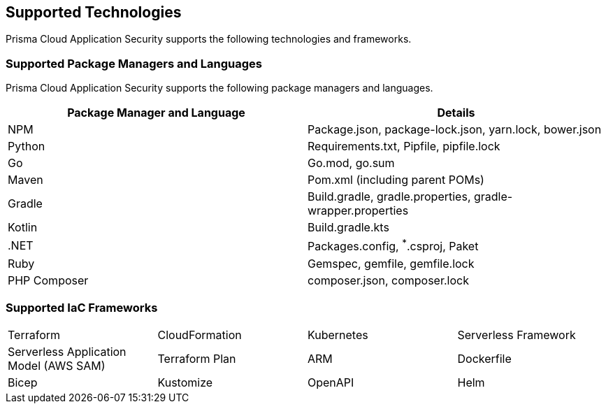 == Supported Technologies

Prisma Cloud Application Security supports the following technologies and frameworks.

=== Supported Package Managers and Languages

Prisma Cloud Application Security supports the following package managers and languages.


[cols="1,1"]
|===
|Package Manager and Language|Details

|NPM
|Package.json, package-lock.json, yarn.lock, bower.json

|Python
|Requirements.txt, Pipfile, pipfile.lock

|Go
|Go.mod, go.sum

|Maven
|Pom.xml (including parent POMs)

|Gradle
|Build.gradle, gradle.properties, gradle-wrapper.properties

|Kotlin
|Build.gradle.kts

|.NET
|Packages.config, ^*^.csproj, Paket

|Ruby
|Gemspec, gemfile, gemfile.lock

|PHP Composer
|composer.json, composer.lock

|===

=== Supported IaC Frameworks

[cols="1,1,1,1"]
|===

|Terraform
|CloudFormation
|Kubernetes
|Serverless Framework

|Serverless Application Model (AWS SAM)
|Terraform Plan
|ARM
|Dockerfile

|Bicep
|Kustomize
|OpenAPI
|Helm

|===
